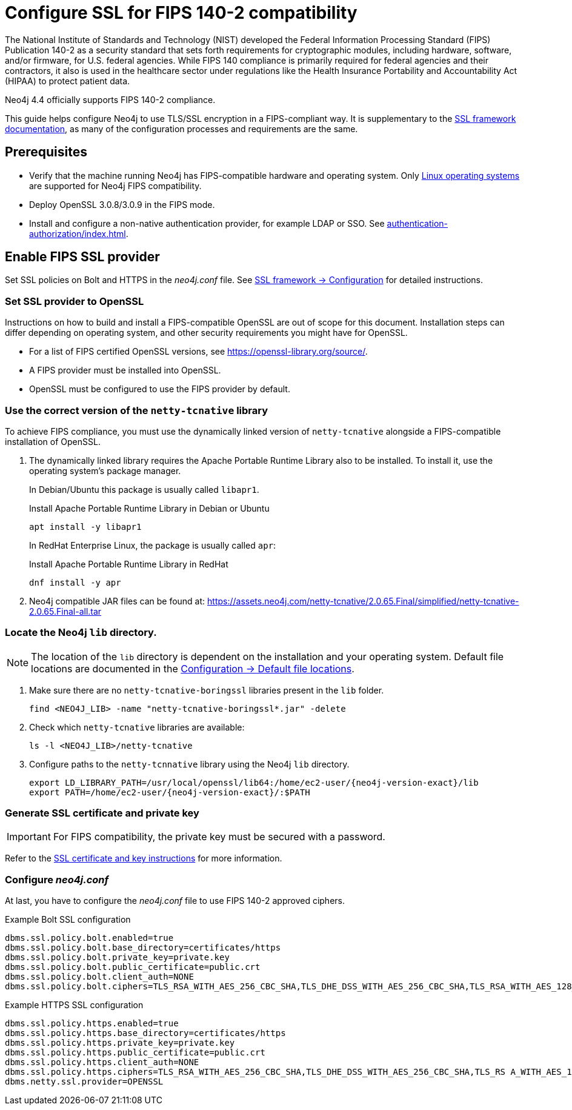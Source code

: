 :description: how to configure SSL in Neo4j 4.4 to be FIPS 140-2 compliant.

:page-role: enterprise-edition

[[neo4j-ssl-fips-compliance]]
= Configure SSL for FIPS 140-2 compatibility

The National Institute of Standards and Technology (NIST) developed the Federal Information Processing Standard (FIPS) Publication 140-2 as a security standard that sets forth requirements for cryptographic modules, including hardware, software, and/or firmware, for U.S. federal agencies.
While FIPS 140 compliance is primarily required for federal agencies and their contractors, it also is used in the healthcare sector under regulations like the Health Insurance Portability and Accountability Act (HIPAA) to protect patient data.

Neo4j 4.4 officially supports FIPS 140-2 compliance.

This guide helps configure Neo4j to use TLS/SSL encryption in a FIPS-compliant way.
It is supplementary to the xref:security/ssl-framework.adoc[SSL framework documentation], as many of the configuration processes and requirements are the same.


[[fips-prerequisites]]
== Prerequisites

* Verify that the machine running Neo4j has FIPS-compatible hardware and operating system.
Only xref:installation/requirements.adoc#deployment-requirements-software[Linux operating systems] are supported for Neo4j FIPS compatibility.
* Deploy OpenSSL 3.0.8/3.0.9 in the FIPS mode.
* Install and configure a non-native authentication provider, for example LDAP or SSO.
See xref:authentication-authorization/index.adoc[].


[[fips-ssl-providers]]
== Enable FIPS SSL provider

Set SSL policies on Bolt and HTTPS in the _neo4j.conf_ file.
See xref:security/ssl-framework.adoc#ssl-configuration[SSL framework -> Configuration] for detailed instructions.

=== Set SSL provider to OpenSSL

Instructions on how to build and install a FIPS-compatible OpenSSL are out of scope for this document.
Installation steps can differ depending on operating system, and other security requirements you might have for OpenSSL.

* For a list of FIPS certified OpenSSL versions, see link:https://openssl-library.org/source/[].
* A FIPS provider must be installed into OpenSSL.
* OpenSSL must be configured to use the FIPS provider by default.

=== Use the correct version of the `netty-tcnative` library

To achieve FIPS compliance, you must use the dynamically linked version of `netty-tcnative` alongside a FIPS-compatible installation of OpenSSL.

. The dynamically linked library requires the Apache Portable Runtime Library also to be installed.
To install it, use the operating system’s package manager.
+
In Debian/Ubuntu this package is usually called `libapr1`.
+
[source, console, subs="attributes"]
.Install Apache Portable Runtime Library in Debian or Ubuntu
----
apt install -y libapr1
----
+
In RedHat Enterprise Linux, the package is usually called `apr`:
+
[source, console, subs="attributes"]
.Install Apache Portable Runtime Library in RedHat
----
dnf install -y apr
----
+
. Neo4j compatible JAR files can be found at:
https://assets.neo4j.com/netty-tcnative/2.0.65.Final/simplified/netty-tcnative-2.0.65.Final-all.tar

=== Locate the Neo4j `lib` directory.

[NOTE]
====
The location of the `lib` directory is dependent on the installation and your operating system.
Default file locations are documented in the xref:configuration/file-locations.adoc[Configuration -> Default file locations].
====

. Make sure there are no `netty-tcnative-boringssl` libraries present in the `lib` folder.
+
----
find <NEO4J_LIB> -name "netty-tcnative-boringssl*.jar" -delete
----
+
. Check which `netty-tcnative` libraries are available:
+
----
ls -l <NEO4J_LIB>/netty-tcnative
----
+
. Configure paths to the `netty-tcnnative` library using the Neo4j `lib` directory.
+
----
export LD_LIBRARY_PATH=/usr/local/openssl/lib64:/home/ec2-user/{neo4j-version-exact}/lib
export PATH=/home/ec2-user/{neo4j-version-exact}/:$PATH
----

=== Generate SSL certificate and private key

[IMPORTANT]
====
For FIPS compatibility, the private key must be secured with a password.
====
Refer to the xref:security/ssl-framework.adoc#ssl-certificates[SSL certificate and key instructions] for more information.

=== Configure _neo4j.conf_

At last, you have to configure the _neo4j.conf_ file to use FIPS 140-2 approved ciphers.

.Example Bolt SSL configuration
[source, shell]
----
dbms.ssl.policy.bolt.enabled=true
dbms.ssl.policy.bolt.base_directory=certificates/https
dbms.ssl.policy.bolt.private_key=private.key
dbms.ssl.policy.bolt.public_certificate=public.crt
dbms.ssl.policy.bolt.client_auth=NONE
dbms.ssl.policy.bolt.ciphers=TLS_RSA_WITH_AES_256_CBC_SHA,TLS_DHE_DSS_WITH_AES_256_CBC_SHA,TLS_RSA_WITH_AES_128_CBC_SHA
----

.Example HTTPS SSL configuration
[source, shell]
----
dbms.ssl.policy.https.enabled=true
dbms.ssl.policy.https.base_directory=certificates/https
dbms.ssl.policy.https.private_key=private.key
dbms.ssl.policy.https.public_certificate=public.crt
dbms.ssl.policy.https.client_auth=NONE
dbms.ssl.policy.https.ciphers=TLS_RSA_WITH_AES_256_CBC_SHA,TLS_DHE_DSS_WITH_AES_256_CBC_SHA,TLS_RS A_WITH_AES_128_CBC_SHA
dbms.netty.ssl.provider=OPENSSL
----


